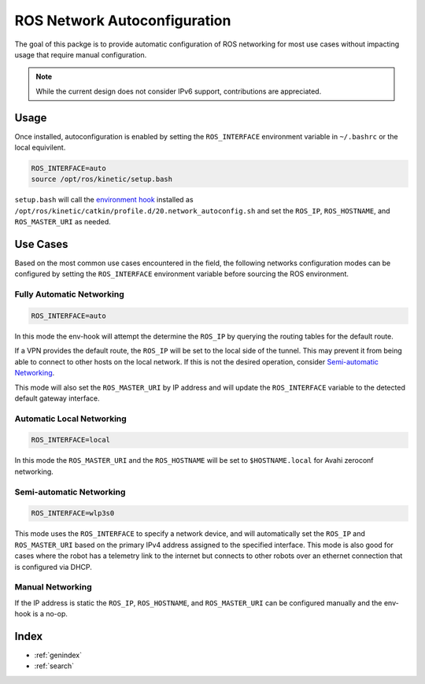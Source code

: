 ROS Network Autoconfiguration
=============================

The goal of this packge is to provide automatic configuration of ROS networking
for most use cases without impacting usage that require manual configuration.

.. note::
  While the current design does not consider IPv6 support, contributions
  are appreciated.

Usage
-----

Once installed, autoconfiguration is enabled by setting the ``ROS_INTERFACE``
environment variable in ``~/.bashrc`` or the local equivilent.

.. code-block:: bash

    ROS_INTERFACE=auto
    source /opt/ros/kinetic/setup.bash

``setup.bash`` will call the `environment hook
<http://docs.ros.org/kinetic/api/catkin/html/user_guide/environment.html>`_
installed as ``/opt/ros/kinetic/catkin/profile.d/20.network_autoconfig.sh``
and set the ``ROS_IP``, ``ROS_HOSTNAME``, and ``ROS_MASTER_URI`` as needed.

Use Cases
---------

Based on the most common use cases encountered in the field, the following
networks configuration modes can be configured by setting the ``ROS_INTERFACE``
environment variable before sourcing the ROS environment.


Fully Automatic Networking
``````````````````````````
.. code-block:: bash

    ROS_INTERFACE=auto

In this mode the env-hook will attempt the determine the ``ROS_IP`` by
querying the routing tables for the default route.

If a VPN provides the default route, the ``ROS_IP`` will be set to the local side 
of the tunnel. This may prevent it from being able to connect to other hosts
on the local network. If this is not the desired operation, consider `Semi-automatic
Networking`_.

This mode will also set the ``ROS_MASTER_URI`` by IP address and will update the
``ROS_INTERFACE`` variable to the detected default gateway interface.

Automatic Local Networking
``````````````````````````
.. code-block:: bash

    ROS_INTERFACE=local

In this mode the ``ROS_MASTER_URI`` and the ``ROS_HOSTNAME`` will be set to
``$HOSTNAME.local`` for Avahi zeroconf networking.

Semi-automatic Networking
`````````````````````````
.. code-block:: bash

    ROS_INTERFACE=wlp3s0

This mode uses the ``ROS_INTERFACE`` to specify a network device, and will
automatically set the ``ROS_IP`` and ``ROS_MASTER_URI`` based on the primary
IPv4 address assigned to the specified interface. This mode is also good for
cases where the robot has a telemetry link to the internet but connects to
other robots over an ethernet connection that is configured via DHCP.

Manual Networking
`````````````````
If the IP address is static the ``ROS_IP``, ``ROS_HOSTNAME``, and
``ROS_MASTER_URI`` can be configured manually and the env-hook is a no-op.

Index
-----

* :ref:`genindex`
* :ref:`search`
